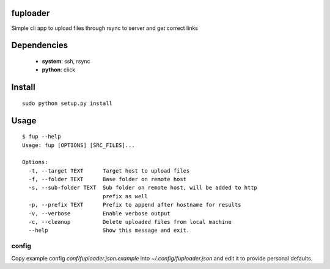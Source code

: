 fuploader
=========
Simple cli app to upload files through rsync to server
and get correct links

Dependencies
============
  - **system**: ssh, rsync  
  - **python**: click

Install
=======

::

    sudo python setup.py install

Usage
=====
::

    $ fup --help
    Usage: fup [OPTIONS] [SRC_FILES]...

    Options:
      -t, --target TEXT      Target host to upload files
      -f, --folder TEXT      Base folder on remote host
      -s, --sub-folder TEXT  Sub folder on remote host, will be added to http
                             prefix as well
      -p, --prefix TEXT      Prefix to append after hostname for results
      -v, --verbose          Enable verbose output
      -c, --cleanup          Delete uploaded files from local machine
      --help                 Show this message and exit.


config
------
Copy example config *conf/fuploader.json.example*
into *~/.config/fuploader.json* and edit it to provide personal defaults.

